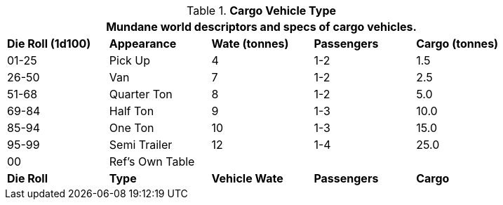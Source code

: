 // Table 54.2 Cargo Vehicle Type
.*Cargo Vehicle Type*
[width="85%",cols="^,<,3*^",frame="all", stripes="even"]
|===
5+<|Mundane world descriptors and specs of cargo vehicles.

s|Die Roll (1d100)
s|Appearance
s|Wate (tonnes)
s|Passengers
s|Cargo (tonnes)

|01-25
|Pick Up
|4
|1-2
|1.5

|26-50
|Van
|7
|1-2
|2.5

|51-68
|Quarter Ton
|8
|1-2
|5.0

|69-84
|Half Ton
|9
|1-3
|10.0

|85-94
|One Ton
|10
|1-3
|15.0

|95-99
|Semi Trailer
|12
|1-4
|25.0

|00
|Ref's Own Table
|
|
|

s|Die Roll
s|Type
s|Vehicle Wate
s|Passengers
s|Cargo
|===
